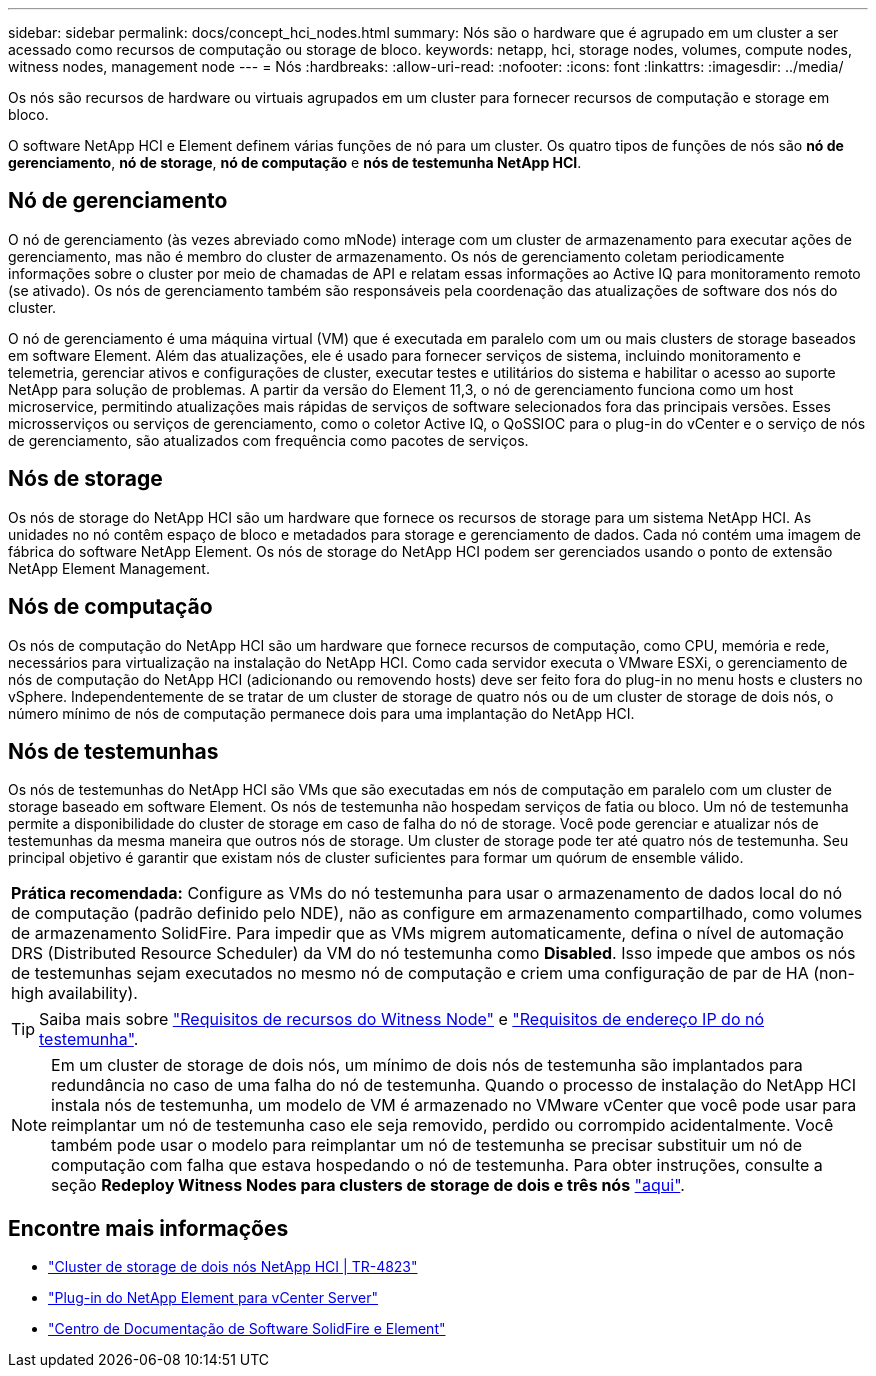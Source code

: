 ---
sidebar: sidebar 
permalink: docs/concept_hci_nodes.html 
summary: Nós são o hardware que é agrupado em um cluster a ser acessado como recursos de computação ou storage de bloco. 
keywords: netapp, hci, storage nodes, volumes, compute nodes, witness nodes, management node 
---
= Nós
:hardbreaks:
:allow-uri-read: 
:nofooter: 
:icons: font
:linkattrs: 
:imagesdir: ../media/


[role="lead"]
Os nós são recursos de hardware ou virtuais agrupados em um cluster para fornecer recursos de computação e storage em bloco.

O software NetApp HCI e Element definem várias funções de nó para um cluster. Os quatro tipos de funções de nós são *nó de gerenciamento*, *nó de storage*, *nó de computação* e *nós de testemunha NetApp HCI*.



== Nó de gerenciamento

O nó de gerenciamento (às vezes abreviado como mNode) interage com um cluster de armazenamento para executar ações de gerenciamento, mas não é membro do cluster de armazenamento. Os nós de gerenciamento coletam periodicamente informações sobre o cluster por meio de chamadas de API e relatam essas informações ao Active IQ para monitoramento remoto (se ativado). Os nós de gerenciamento também são responsáveis pela coordenação das atualizações de software dos nós do cluster.

O nó de gerenciamento é uma máquina virtual (VM) que é executada em paralelo com um ou mais clusters de storage baseados em software Element. Além das atualizações, ele é usado para fornecer serviços de sistema, incluindo monitoramento e telemetria, gerenciar ativos e configurações de cluster, executar testes e utilitários do sistema e habilitar o acesso ao suporte NetApp para solução de problemas. A partir da versão do Element 11,3, o nó de gerenciamento funciona como um host microservice, permitindo atualizações mais rápidas de serviços de software selecionados fora das principais versões. Esses microsserviços ou serviços de gerenciamento, como o coletor Active IQ, o QoSSIOC para o plug-in do vCenter e o serviço de nós de gerenciamento, são atualizados com frequência como pacotes de serviços.



== Nós de storage

Os nós de storage do NetApp HCI são um hardware que fornece os recursos de storage para um sistema NetApp HCI. As unidades no nó contêm espaço de bloco e metadados para storage e gerenciamento de dados. Cada nó contém uma imagem de fábrica do software NetApp Element. Os nós de storage do NetApp HCI podem ser gerenciados usando o ponto de extensão NetApp Element Management.



== Nós de computação

Os nós de computação do NetApp HCI são um hardware que fornece recursos de computação, como CPU, memória e rede, necessários para virtualização na instalação do NetApp HCI. Como cada servidor executa o VMware ESXi, o gerenciamento de nós de computação do NetApp HCI (adicionando ou removendo hosts) deve ser feito fora do plug-in no menu hosts e clusters no vSphere. Independentemente de se tratar de um cluster de storage de quatro nós ou de um cluster de storage de dois nós, o número mínimo de nós de computação permanece dois para uma implantação do NetApp HCI.



== Nós de testemunhas

Os nós de testemunhas do NetApp HCI são VMs que são executadas em nós de computação em paralelo com um cluster de storage baseado em software Element. Os nós de testemunha não hospedam serviços de fatia ou bloco. Um nó de testemunha permite a disponibilidade do cluster de storage em caso de falha do nó de storage. Você pode gerenciar e atualizar nós de testemunhas da mesma maneira que outros nós de storage. Um cluster de storage pode ter até quatro nós de testemunha. Seu principal objetivo é garantir que existam nós de cluster suficientes para formar um quórum de ensemble válido.

|===


 a| 
*Prática recomendada:* Configure as VMs do nó testemunha para usar o armazenamento de dados local do nó de computação (padrão definido pelo NDE), não as configure em armazenamento compartilhado, como volumes de armazenamento SolidFire. Para impedir que as VMs migrem automaticamente, defina o nível de automação DRS (Distributed Resource Scheduler) da VM do nó testemunha como *Disabled*. Isso impede que ambos os nós de testemunhas sejam executados no mesmo nó de computação e criem uma configuração de par de HA (non-high availability).

|===

TIP: Saiba mais sobre link:hci_prereqs_witness_nodes.html["Requisitos de recursos do Witness Node"] e link:hci_prereqs_ip_address.html["Requisitos de endereço IP do nó testemunha"].


NOTE: Em um cluster de storage de dois nós, um mínimo de dois nós de testemunha são implantados para redundância no caso de uma falha do nó de testemunha. Quando o processo de instalação do NetApp HCI instala nós de testemunha, um modelo de VM é armazenado no VMware vCenter que você pode usar para reimplantar um nó de testemunha caso ele seja removido, perdido ou corrompido acidentalmente. Você também pode usar o modelo para reimplantar um nó de testemunha se precisar substituir um nó de computação com falha que estava hospedando o nó de testemunha. Para obter instruções, consulte a seção *Redeploy Witness Nodes para clusters de storage de dois e três nós* link:task_hci_h410crepl.html["aqui"].



== Encontre mais informações

* https://www.netapp.com/pdf.html?item=/media/9489-tr-4823.pdf["Cluster de storage de dois nós NetApp HCI | TR-4823"^]
* https://docs.netapp.com/us-en/vcp/index.html["Plug-in do NetApp Element para vCenter Server"^]
* http://docs.netapp.com/sfe-122/index.jsp["Centro de Documentação de Software SolidFire e Element"^]

